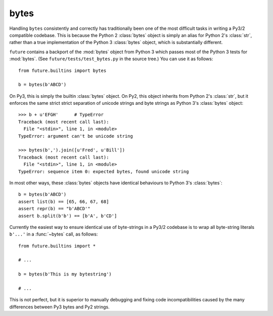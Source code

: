 .. _bytes-object:

bytes
-----

Handling ``bytes`` consistently and correctly has traditionally been one
of the most difficult tasks in writing a Py3/2 compatible codebase. This
is because the Python 2 :class:`bytes` object is simply an alias for
Python 2's :class:`str`, rather than a true implementation of the Python
3 :class:`bytes` object, which is substantially different.

``future`` contains a backport of the :mod:`bytes` object from Python 3
which passes most of the Python 3 tests for :mod:`bytes`. (See
``future/tests/test_bytes.py`` in the source tree.) You can use it as
follows::

    from future.builtins import bytes
    
    b = bytes(b'ABCD')

On Py3, this is simply the builtin :class:`bytes` object. On Py2, this
object inherits from Python 2's :class:`str`, but it enforces the same
strict strict separation of unicode strings and byte strings as Python
3's :class:`bytes` object::

    >>> b + u'EFGH'      # TypeError
    Traceback (most recent call last):
      File "<stdin>", line 1, in <module>
    TypeError: argument can't be unicode string
    
    >>> bytes(b',').join([u'Fred', u'Bill'])
    Traceback (most recent call last):
      File "<stdin>", line 1, in <module>
    TypeError: sequence item 0: expected bytes, found unicode string

In most other ways, these :class:`bytes` objects have identical
behaviours to Python 3's :class:`bytes`::

    b = bytes(b'ABCD')
    assert list(b) == [65, 66, 67, 68]
    assert repr(b) == "b'ABCD'"
    assert b.split(b'b') == [b'A', b'CD']

Currently the easiest way to ensure identical use of byte-strings
in a Py3/2 codebase is to wrap all byte-string literals ``b'...'`` in a
:func:`~bytes` call, as follows::
    
    from future.builtins import *
    
    # ...

    b = bytes(b'This is my bytestring')

    # ...

This is not perfect, but it is superior to manually debugging and fixing
code incompatibilities caused by the many differences between Py3 bytes
and Py2 strings.


..
    .. _bytes-test-results:
    
    bytes test results
    ~~~~~~~~~~~~~~~~~~
    
    For reference, when using Py2's default :class:`bytes` (i.e.
    :class:`str`), running the ``bytes`` unit tests from Python 3.3's
    ``test_bytes.py`` on Py2 (after fixing imports) gives this::
    
        --------------------------------------------------------------
        Ran 203 tests in 0.209s
        
        FAILED (failures=31, errors=55, skipped=1)
        --------------------------------------------------------------
    
    Using ``future``'s backported :class:`bytes` object passes most of
    the same Python 3.3 tests on Py2, except those requiring specific
    wording in exception messages.
    
    See ``future/tests/test_bytes.py`` in the source for the actual set
    of unit tests that are actually run.

